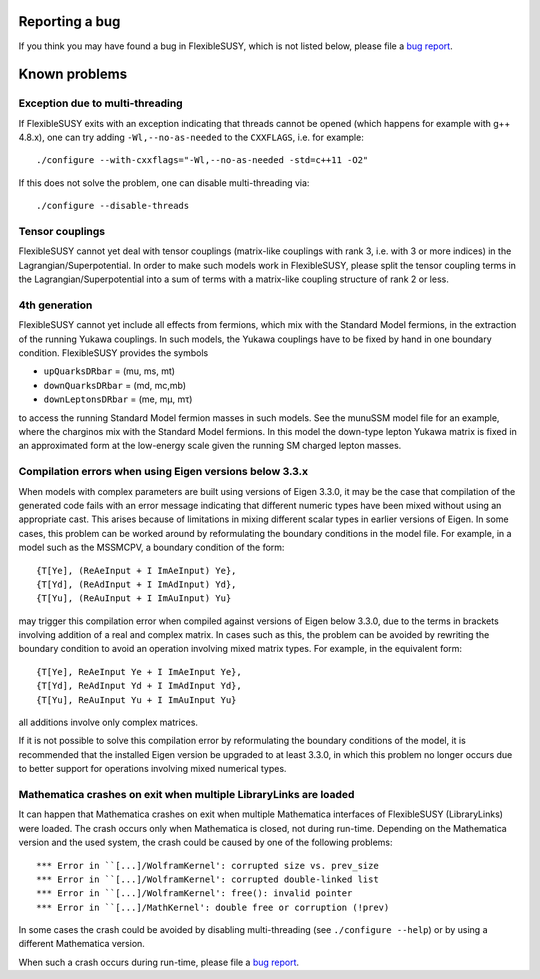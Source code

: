 Reporting a bug
===============

If you think you may have found a bug in FlexibleSUSY, which is not
listed below, please file a `bug report`_.


Known problems
==============

Exception due to multi-threading
--------------------------------

If FlexibleSUSY exits with an exception indicating that threads cannot
be opened (which happens for example with g++ 4.8.x), one can try
adding ``-Wl,--no-as-needed`` to the ``CXXFLAGS``, i.e. for example::

    ./configure --with-cxxflags="-Wl,--no-as-needed -std=c++11 -O2"

If this does not solve the problem, one can disable multi-threading
via::

    ./configure --disable-threads


Tensor couplings
----------------

FlexibleSUSY cannot yet deal with tensor couplings (matrix-like
couplings with rank 3, i.e. with 3 or more indices) in the
Lagrangian/Superpotential.  In order to make such models work in
FlexibleSUSY, please split the tensor coupling terms in the
Lagrangian/Superpotential into a sum of terms with a matrix-like
coupling structure of rank 2 or less.


4th generation
--------------

FlexibleSUSY cannot yet include all effects from fermions, which mix
with the Standard Model fermions, in the extraction of the running
Yukawa couplings.  In such models, the Yukawa couplings have to be
fixed by hand in one boundary condition.  FlexibleSUSY provides the
symbols

* ``upQuarksDRbar`` = (mu, ms, mt)
* ``downQuarksDRbar`` = (md, mc,mb)
* ``downLeptonsDRbar`` = (me, mµ, mτ)

to access the running Standard Model fermion masses in such models.
See the munuSSM model file for an example, where the charginos mix
with the Standard Model fermions.  In this model the down-type lepton
Yukawa matrix is fixed in an approximated form at the low-energy scale
given the running SM charged lepton masses.


Compilation errors when using Eigen versions below 3.3.x
--------------------------------------------------------

When models with complex parameters are built using versions of
Eigen 3.3.0, it may be the case that compilation of the generated
code fails with an error message indicating that different numeric
types have been mixed without using an appropriate cast.  This arises
because of limitations in mixing different scalar types in earlier
versions of Eigen.  In some cases, this problem can be worked around
by reformulating the boundary conditions in the model file.
For example, in a model such as the MSSMCPV, a boundary condition of
the form::

    {T[Ye], (ReAeInput + I ImAeInput) Ye},
    {T[Yd], (ReAdInput + I ImAdInput) Yd},
    {T[Yu], (ReAuInput + I ImAuInput) Yu}

may trigger this compilation error when compiled against versions of
Eigen below 3.3.0, due to the terms in brackets involving addition of
a real and complex matrix.  In cases such as this, the problem can be
avoided by rewriting the boundary condition to avoid an operation
involving mixed matrix types.  For example, in the equivalent form::

    {T[Ye], ReAeInput Ye + I ImAeInput Ye},
    {T[Yd], ReAdInput Yd + I ImAdInput Yd},
    {T[Yu], ReAuInput Yu + I ImAuInput Yu}

all additions involve only complex matrices.

If it is not possible to solve this compilation error by
reformulating the boundary conditions of the model, it is recommended
that the installed Eigen version be upgraded to at least 3.3.0, in
which this problem no longer occurs due to better support for
operations involving mixed numerical types.


Mathematica crashes on exit when multiple LibraryLinks are loaded
-----------------------------------------------------------------

It can happen that Mathematica crashes on exit when multiple
Mathematica interfaces of FlexibleSUSY (LibraryLinks) were loaded.
The crash occurs only when Mathematica is closed, not during run-time.
Depending on the Mathematica version and the used system, the crash
could be caused by one of the following problems::

    *** Error in ``[...]/WolframKernel': corrupted size vs. prev_size
    *** Error in ``[...]/WolframKernel': corrupted double-linked list
    *** Error in ``[...]/WolframKernel': free(): invalid pointer
    *** Error in ``[...]/MathKernel': double free or corruption (!prev)

In some cases the crash could be avoided by disabling multi-threading
(see ``./configure --help``) or by using a different Mathematica
version.

When such a crash occurs during run-time, please file a `bug report`_.


.. _bug report: https://github.com/FlexibleSUSY/FlexibleSUSY/issues
